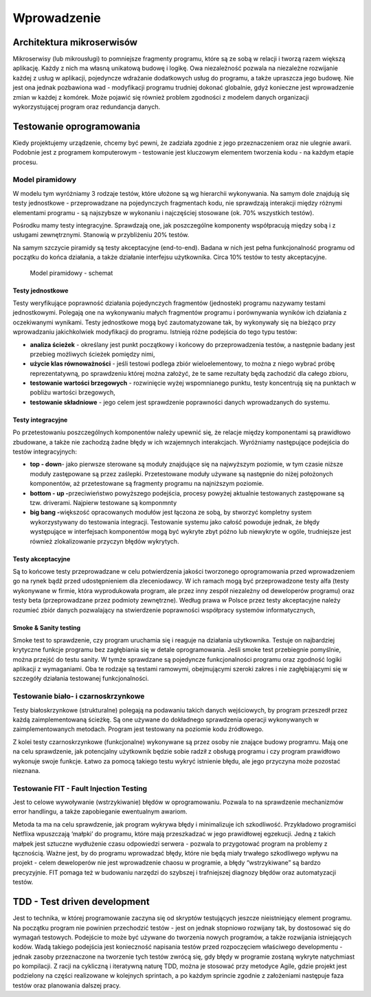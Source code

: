 ================================================================================
Wprowadzenie
================================================================================

Architektura mikroserwisów
--------------------------------------------------------------------------------

Mikroserwisy (lub mikrousługi) to pomniejsze fragmenty programu, które
są ze sobą w relacji i tworzą razem większą aplikację. Każdy z nich ma
własną unikatową budowę i logikę. Owa niezależność pozwala na niezależne
rozwijanie każdej z usług w aplikacji, pojedyncze wdrażanie dodatkowych
usług do programu, a także upraszcza jego budowę. Nie jest ona jednak
pozbawiona wad - modyfikacji programu trudniej dokonać globalnie, gdyż
konieczne jest wprowadzenie zmian w każdej z komórek. Może pojawić się
również problem zgodności z modelem danych organizacji wykorzystującej
program oraz redundancja danych.

Testowanie oprogramowania
--------------------------------------------------------------------------------

Kiedy projektujemy urządzenie, chcemy być pewni, że zadziała zgodnie z
jego przeznaczeniem oraz nie ulegnie awarii. Podobnie jest z programem
komputerowym - testowanie jest kluczowym elementem tworzenia kodu - na
każdym etapie procesu.

Model piramidowy
````````````````````````````````````````````````````````````````````````````````

W modelu tym wyróżniamy 3 rodzaje testów, które ułożone są wg hierarchii
wykonywania. Na samym dole znajdują się testy jednostkowe -
przeprowadzane na pojedynczych fragmentach kodu, nie sprawdzają
interakcji między różnymi elementami programu - są najszybsze w
wykonaniu i najczęściej stosowane (ok. 70% wszystkich testów).

Pośrodku mamy testy integracyjne. Sprawdzają one, jak poszczególne
komponenty współpracują między sobą i z usługami zewnętrznymi. Stanowią
w przybliżeniu 20% testów.

Na samym szczycie piramidy są testy akceptacyjne (end-to-end). Badana w
nich jest pełna funkcjonalność programu od początku do końca działania,
a także działanie interfejsu użytkownika. Circa 10% testów to testy
akceptacyjne.

.. figure:: /_static/model_piramidowy.jpg
   :alt: Model piramidowy - schemat

   Model piramidowy - schemat

Testy jednostkowe
^^^^^^^^^^^^^^^^^^^^^^^^^^^^^^^^^^^^^^^^^^^^^^^^^^^^^^^^^^^^^^^^^^^^^^^^^^^^^^^^

Testy weryfikujące poprawność działania pojedynczych fragmentów
(jednostek) programu nazywamy testami jednostkowymi. Polegają one na
wykonywaniu małych fragmentów programu i porównywania wyników ich
działania z oczekiwanymi wynikami. Testy jednostkowe mogą być
zautomatyzowane tak, by wykonywały się na bieżąco przy wprowadzaniu
jakichkolwiek modyfikacji do programu. Istnieją różne podejścia do tego
typu testów:

-  **analiza ścieżek** - określany jest punkt początkowy i końcowy do
   przeprowadzenia testów, a następnie badany jest przebieg możliwych
   ścieżek pomiędzy nimi,
-  **użycie klas równoważności** - jeśli testowi podlega zbiór
   wieloelementowy, to można z niego wybrać próbę reprezentatywną, po
   sprawdzeniu której można założyć, że te same rezultaty będą zachodzić
   dla całego zbioru,
-  **testowanie wartości brzegowych** - rozwinięcie wyżej wspomnianego
   punktu, testy koncentrują się na punktach w pobliżu wartości
   brzegowych,
-  **testowanie składniowe** - jego celem jest sprawdzenie poprawności
   danych wprowadzanych do systemu.

Testy integracyjne
^^^^^^^^^^^^^^^^^^^^^^^^^^^^^^^^^^^^^^^^^^^^^^^^^^^^^^^^^^^^^^^^^^^^^^^^^^^^^^^^

Po przetestowaniu poszczególnych komponentów należy upewnić się, że
relacje między komponentami są prawidłowo zbudowane, a także nie
zachodzą żadne błędy w ich wzajemnych interakcjach. Wyróżniamy
następujące podejścia do testów integracyjnych:

-  **top - down**- jako pierwsze sterowane są moduły znajdujące się na
   najwyższym poziomie, w tym czasie niższe moduły zastępowane są przez
   zaślepki. Przetestowane moduły używane są następnie do niżej
   położonych komponentów, aż przetestowane są fragmenty programu na
   najniższym poziomie.
-  **bottom - up -**\ przeciwieństwo powyższego podejścia, procesy
   powyżej aktualnie testowanych zastępowane są tzw. driverami. Najpierw
   testowane są komponmnty
-  **big bang -**\ większość opracowanych modułów jest łączona ze sobą,
   by stworzyć kompletny system wykorzystywany do testowania integracji.
   Testowanie systemu jako całość powoduje jednak, że błędy występujące
   w interfejsach komponentów mogą być wykryte zbyt późno lub niewykryte
   w ogóle, trudniejsze jest również zlokalizowanie przyczyn błędów
   wykrytych.

Testy akceptacyjne
^^^^^^^^^^^^^^^^^^^^^^^^^^^^^^^^^^^^^^^^^^^^^^^^^^^^^^^^^^^^^^^^^^^^^^^^^^^^^^^^

Są to końcowe testy przeprowadzane w celu potwierdzenia jakości
tworzonego oprogramowania przed wprowadzeniem go na rynek bądź przed
udostępnieniem dla zleceniodawcy. W ich ramach mogą być przeprowadzone
testy alfa (testy wykonywane w firmie, która wyprodukowała program, ale
przez inny zespół niezależny od deweloperów programu) oraz testy beta
(przeprowadzane przez podmioty zewnętrzne). Według prawa w Polsce przez
testy akceptacyjne należy rozumieć zbiór danych pozwalający na
stwierdzenie poprawności współpracy systemów informatycznych,

Smoke & Sanity testing
^^^^^^^^^^^^^^^^^^^^^^^^^^^^^^^^^^^^^^^^^^^^^^^^^^^^^^^^^^^^^^^^^^^^^^^^^^^^^^^^

Smoke test to sprawdzenie, czy program uruchamia się i reaguje na
działania użytkownika. Testuje on najbardziej krytyczne funkcje programu
bez zagłębiania się w detale oprogramowania. Jeśli smoke test
przebiegnie pomyślnie, można przejść do testu sanity. W tymże sprawdzane
są pojedyncze funkcjonalności programu oraz zgodność logiki aplikacji z
wymaganiami. Oba te rodzaje są testami ramowymi, obejmującymi szeroki
zakres i nie zagłębiającymi się w szczegóły działania testowanej
funkcjonalności.

Testowanie biało- i czarnoskrzynkowe
````````````````````````````````````````````````````````````````````````````````

Testy białoskrzynkowe (strukturalne) polegają na podawaniu takich danych
wejściowych, by program przeszedł przez każdą zaimplementowaną ścieżkę.
Są one używane do dokładnego sprawdzenia operacji wykonywanych w
zaimplementowanych metodach. Program jest testowany na poziomie kodu
źródłowego.

Z kolei testy czarnoskrzynkowe (funkcjonalne) wykonywane są przez osoby
nie znające budowy programru. Mają one na celu sprawdzenie, jak
potencjalny użytkownik będzie sobie radził z obsługą programu i czy
program prawidłowo wykonuje swoje funkcje. Łatwo za pomocą takiego testu
wykryć istnienie błędu, ale jego przyczyna może pozostać nieznana.

Testowanie FIT - Fault Injection Testing
````````````````````````````````````````````````````````````````````````````````

Jest to celowe wywoływanie (wstrzykiwanie) błędów w oprogramowaniu.
Pozwala to na sprawdzenie mechanizmów error handlingu, a także
zapobieganie ewentualnym awariom.

Metoda ta ma na celu sprawdzenie, jak program wykrywa błędy i
minimalizuje ich szkodliwość. Przykładowo programiści Netflixa
wpuszczają ‘małpki’ do programu, które mają przeszkadzać w jego
prawidłowej egzekucji. Jedną z takich małpek jest sztuczne wydłużenie
czasu odpowiedzi serwera - pozwala to przygotować program na problemy z
łącznością. Ważne jest, by do programu wprowadzać błędy, które nie będą
miały trwałego szkodliwego wpływu na projekt - celem deweloperów nie
jest wprowadzenie chaosu w programie, a błędy “wstrzykiwane” są bardzo
precyzyjnie. FIT pomaga też w budowaniu narzędzi do szybszej i
trafniejszej diagnozy błędów oraz automatyzacji testów.

TDD - Test driven development
--------------------------------------------------------------------------------

Jest to technika, w której programowanie zaczyna się od skryptów
testujących jeszcze nieistniejący element programu. Na początku program
nie powinien przechodzić testów - jest on jednak stopniowo rozwijany
tak, by dostosować się do wymagań testowych. Podejście to może być
używane do tworzenia nowych programów, a także rozwijania istniejących
kodów. Wadą takiego podejścia jest konieczność napisania testów przed
rozpoczęciem właściwego developmentu - jednak zasoby przeznaczone na
tworzenie tych testów zwrócą się, gdy błędy w programie zostaną wykryte
natychmiast po kompilacji. Z racji na cykliczną i iteratywną naturę TDD,
można je stosować przy metodyce Agile, gdzie projekt jest podzielony na
części realizowane w kolejnych sprintach, a po każdym sprincie zgodnie z
założeniami następuje faza testów oraz planowania dalszej pracy.

